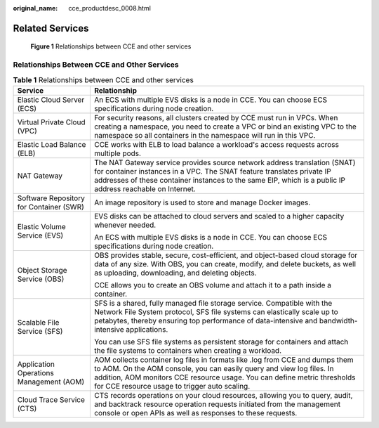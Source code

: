 :original_name: cce_productdesc_0008.html

.. _cce_productdesc_0008:

Related Services
================


.. figure:: /_static/images/en-us_image_0000001550245853.png
   :alt: **Figure 1** Relationships between CCE and other services

   **Figure 1** Relationships between CCE and other services

Relationships Between CCE and Other Services
--------------------------------------------

.. table:: **Table 1** Relationships between CCE and other services

   +-----------------------------------------+-----------------------------------------------------------------------------------------------------------------------------------------------------------------------------------------------------------------------------------------------------------------------------------+
   | Service                                 | Relationship                                                                                                                                                                                                                                                                      |
   +=========================================+===================================================================================================================================================================================================================================================================================+
   | Elastic Cloud Server (ECS)              | An ECS with multiple EVS disks is a node in CCE. You can choose ECS specifications during node creation.                                                                                                                                                                          |
   +-----------------------------------------+-----------------------------------------------------------------------------------------------------------------------------------------------------------------------------------------------------------------------------------------------------------------------------------+
   | Virtual Private Cloud (VPC)             | For security reasons, all clusters created by CCE must run in VPCs. When creating a namespace, you need to create a VPC or bind an existing VPC to the namespace so all containers in the namespace will run in this VPC.                                                         |
   +-----------------------------------------+-----------------------------------------------------------------------------------------------------------------------------------------------------------------------------------------------------------------------------------------------------------------------------------+
   | Elastic Load Balance (ELB)              | CCE works with ELB to load balance a workload's access requests across multiple pods.                                                                                                                                                                                             |
   +-----------------------------------------+-----------------------------------------------------------------------------------------------------------------------------------------------------------------------------------------------------------------------------------------------------------------------------------+
   | NAT Gateway                             | The NAT Gateway service provides source network address translation (SNAT) for container instances in a VPC. The SNAT feature translates private IP addresses of these container instances to the same EIP, which is a public IP address reachable on Internet.                   |
   +-----------------------------------------+-----------------------------------------------------------------------------------------------------------------------------------------------------------------------------------------------------------------------------------------------------------------------------------+
   | Software Repository for Container (SWR) | An image repository is used to store and manage Docker images.                                                                                                                                                                                                                    |
   +-----------------------------------------+-----------------------------------------------------------------------------------------------------------------------------------------------------------------------------------------------------------------------------------------------------------------------------------+
   | Elastic Volume Service (EVS)            | EVS disks can be attached to cloud servers and scaled to a higher capacity whenever needed.                                                                                                                                                                                       |
   |                                         |                                                                                                                                                                                                                                                                                   |
   |                                         | An ECS with multiple EVS disks is a node in CCE. You can choose ECS specifications during node creation.                                                                                                                                                                          |
   +-----------------------------------------+-----------------------------------------------------------------------------------------------------------------------------------------------------------------------------------------------------------------------------------------------------------------------------------+
   | Object Storage Service (OBS)            | OBS provides stable, secure, cost-efficient, and object-based cloud storage for data of any size. With OBS, you can create, modify, and delete buckets, as well as uploading, downloading, and deleting objects.                                                                  |
   |                                         |                                                                                                                                                                                                                                                                                   |
   |                                         | CCE allows you to create an OBS volume and attach it to a path inside a container.                                                                                                                                                                                                |
   +-----------------------------------------+-----------------------------------------------------------------------------------------------------------------------------------------------------------------------------------------------------------------------------------------------------------------------------------+
   | Scalable File Service (SFS)             | SFS is a shared, fully managed file storage service. Compatible with the Network File System protocol, SFS file systems can elastically scale up to petabytes, thereby ensuring top performance of data-intensive and bandwidth-intensive applications.                           |
   |                                         |                                                                                                                                                                                                                                                                                   |
   |                                         | You can use SFS file systems as persistent storage for containers and attach the file systems to containers when creating a workload.                                                                                                                                             |
   +-----------------------------------------+-----------------------------------------------------------------------------------------------------------------------------------------------------------------------------------------------------------------------------------------------------------------------------------+
   | Application Operations Management (AOM) | AOM collects container log files in formats like .log from CCE and dumps them to AOM. On the AOM console, you can easily query and view log files. In addition, AOM monitors CCE resource usage. You can define metric thresholds for CCE resource usage to trigger auto scaling. |
   +-----------------------------------------+-----------------------------------------------------------------------------------------------------------------------------------------------------------------------------------------------------------------------------------------------------------------------------------+
   | Cloud Trace Service (CTS)               | CTS records operations on your cloud resources, allowing you to query, audit, and backtrack resource operation requests initiated from the management console or open APIs as well as responses to these requests.                                                                |
   +-----------------------------------------+-----------------------------------------------------------------------------------------------------------------------------------------------------------------------------------------------------------------------------------------------------------------------------------+
